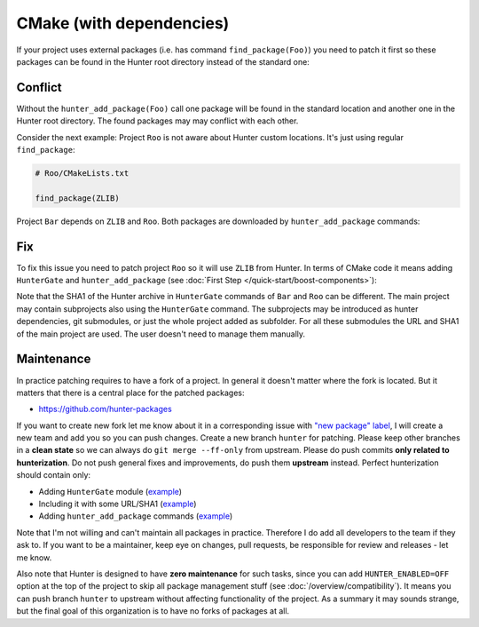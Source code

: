 .. Copyright (c) 2016, Ruslan Baratov
.. All rights reserved.

CMake (with dependencies)
-------------------------

If your project uses external packages (i.e. has command ``find_package(Foo)``)
you need to patch it first so these packages can be found in the Hunter root
directory instead of the standard one:

.. code-block:: cmake
  :emphasize-lines: 1

  hunter_add_package(Foo)
  find_package(Foo)

.. _dependencies conflict:

Conflict
========

Without the ``hunter_add_package(Foo)`` call one package will be found in the
standard location and another one in the Hunter root directory. The found
packages may may conflict with each other.

Consider the next example: Project ``Roo`` is not aware about Hunter custom
locations. It's just using regular ``find_package``:

.. code-block:: cmake

  # Roo/CMakeLists.txt

  find_package(ZLIB)

Project ``Bar`` depends on ``ZLIB`` and ``Roo``. Both packages are downloaded by
``hunter_add_package`` commands:

.. code-block:: cmake
  :emphasize-lines: 3, 6

  # Bar/CMakeLists.txt

  hunter_add_package(Roo)
  find_package(Roo)

  hunter_add_package(ZLIB)
  find_package(ZLIB)

.. image:: /images/package-conflict.png
  :align: center

Fix
===

To fix this issue you need to patch project ``Roo`` so it will use ``ZLIB`` from Hunter.
In terms of CMake code it means adding ``HunterGate`` and ``hunter_add_package``
(see :doc:`First Step </quick-start/boost-components>`):

.. code-block:: cmake
  :emphasize-lines: 4-5

  # Roo/CMakeLists.txt

  include("cmake/HunterGate.cmake")
  HunterGate(...)
  hunter_add_package(ZLIB)
  find_package(ZLIB)

.. image:: /images/package-conflict-resolved.png
  :align: center

Note that the SHA1 of the Hunter archive in ``HunterGate`` commands of ``Bar`` and
``Roo`` can be different. The main project may contain subprojects also using the
``HunterGate`` command. The subprojects may be introduced as hunter dependencies,
git submodules, or just the whole project added as subfolder.
For all these submodules the URL and SHA1 of the main project are used. The user
doesn't need to manage them manually.

Maintenance
===========

In practice patching requires to have a fork of a project.  In general it
doesn't matter where the fork is located. But it matters that there is a central place for the
patched packages:

* https://github.com/hunter-packages

If you want to create new fork let me know about it in a corresponding issue
with `"new package" label`_, I will create a new team and add you so you can
push changes. Create a new branch ``hunter`` for patching. Please
keep other branches in a **clean state** so we can always do
``git merge --ff-only`` from upstream.
Please do push commits **only related to hunterization**. Do not push general
fixes and improvements, do push them **upstream** instead. Perfect hunterization
should contain only:

* Adding ``HunterGate`` module (`example <https://github.com/hunter-packages/opencv/commit/a5d663884a186c8dfdabb9dcae92defd32d28329?diff=unified>`__)
* Including it with some URL/SHA1 (`example <https://github.com/hunter-packages/opencv/commit/f1d4605e9e50cc0e45cb74c26ce24e094ee16bc5?diff=unified>`__)
* Adding ``hunter_add_package`` commands (`example <https://github.com/hunter-packages/opencv/commit/b65ec7f719d1da17c01b154a847d2b89cfbaacb8?diff=unified>`__)

Note that I'm not willing and can't maintain all packages in practice. Therefore
I do add all developers to the team if they ask to. If you want to be
a maintainer, keep eye on changes, pull requests, be responsible for review and
releases - let me know.

Also note that Hunter is designed to have **zero maintenance** for such tasks, since
you can add ``HUNTER_ENABLED=OFF`` option at the top of the project to skip all
package management stuff (see :doc:`/overview/compatibility`).  It means you
can push branch ``hunter`` to upstream without affecting functionality of
the project. As a summary it may sounds strange, but the final goal of this
organization is to have no forks of packages at all.

.. _"new package" label: https://github.com/ruslo/hunter/issues?q=is%3Aopen+is%3Aissue+label%3A%22new+package%22
